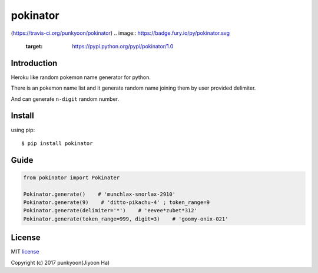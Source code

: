 ==========================
pokinator
==========================
.. image:: https://travis-ci.org/punkyoon/pokinator.svg?branch=master
    :target: https://travis-ci.org/punkyoon/pokinator

(https://travis-ci.org/punkyoon/pokinator)
.. image:: https://badge.fury.io/py/pokinator.svg
    :target: https://pypi.python.org/pypi/pokinator/1.0

Introduction
============

Heroku like random pokemon name generator for python.

There is an pokemon name list and it generate random name joining them by user provided delimiter.

And can generate ``n-digit`` random number.

Install
=======

using pip::

    $ pip install pokinator

Guide
=====

.. code-block:: python

    from pokinator import Pokinater
    
    Pokinator.generate()    # 'munchlax-snorlax-2910'
    Pokinator.generate(9)    # 'ditto-pikachu-4' ; token_range=9
    Pokinator.generate(delimiter='*')    # 'eevee*zubet*312'
    Pokinator.generate(token_range=999, digit=3)    # 'goomy-onix-021'

License
=======

MIT license_

.. _MIT license: https://github.com/punkyoon/pokinator/blob/master/LICENSE

Copyright (c) 2017 punkyoon(Jiyoon Ha)
